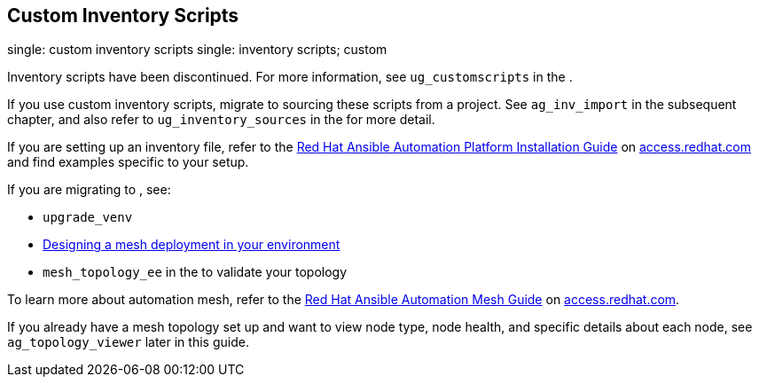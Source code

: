 [[ag_custom_inventory_script]]
== Custom Inventory Scripts

single: custom inventory scripts single: inventory scripts; custom

Inventory scripts have been discontinued. For more information, see
`ug_customscripts` in the .

If you use custom inventory scripts, migrate to sourcing these scripts
from a project. See `ag_inv_import` in the subsequent chapter, and also
refer to `ug_inventory_sources` in the for more detail.

If you are setting up an inventory file, refer to the
https://access.redhat.com/documentation/en-us/red_hat_ansible_automation_platform/2.1/html/red_hat_ansible_automation_platform_installation_guide/single-machine-scenario[Red
Hat Ansible Automation Platform Installation Guide] on
https://access.redhat.com/documentation/en-us/red_hat_ansible_automation_platform[access.redhat.com]
and find examples specific to your setup.

If you are migrating to , see:

* `upgrade_venv`
* https://access.redhat.com/documentation/en-us/red_hat_ansible_automation_platform/2.1/html/red_hat_ansible_automation_platform_automation_mesh_guide/assembly-standalone-controller-non-inst-database[Designing
a mesh deployment in your environment]
* `mesh_topology_ee` in the to validate your topology

To learn more about automation mesh, refer to the
https://access.redhat.com/documentation/en-us/red_hat_ansible_automation_platform/2.1/html/red_hat_ansible_automation_platform_automation_mesh_guide/assembly-planning-mesh[Red
Hat Ansible Automation Mesh Guide] on
https://access.redhat.com/documentation/en-us/red_hat_ansible_automation_platform[access.redhat.com].

If you already have a mesh topology set up and want to view node type,
node health, and specific details about each node, see
`ag_topology_viewer` later in this guide.
